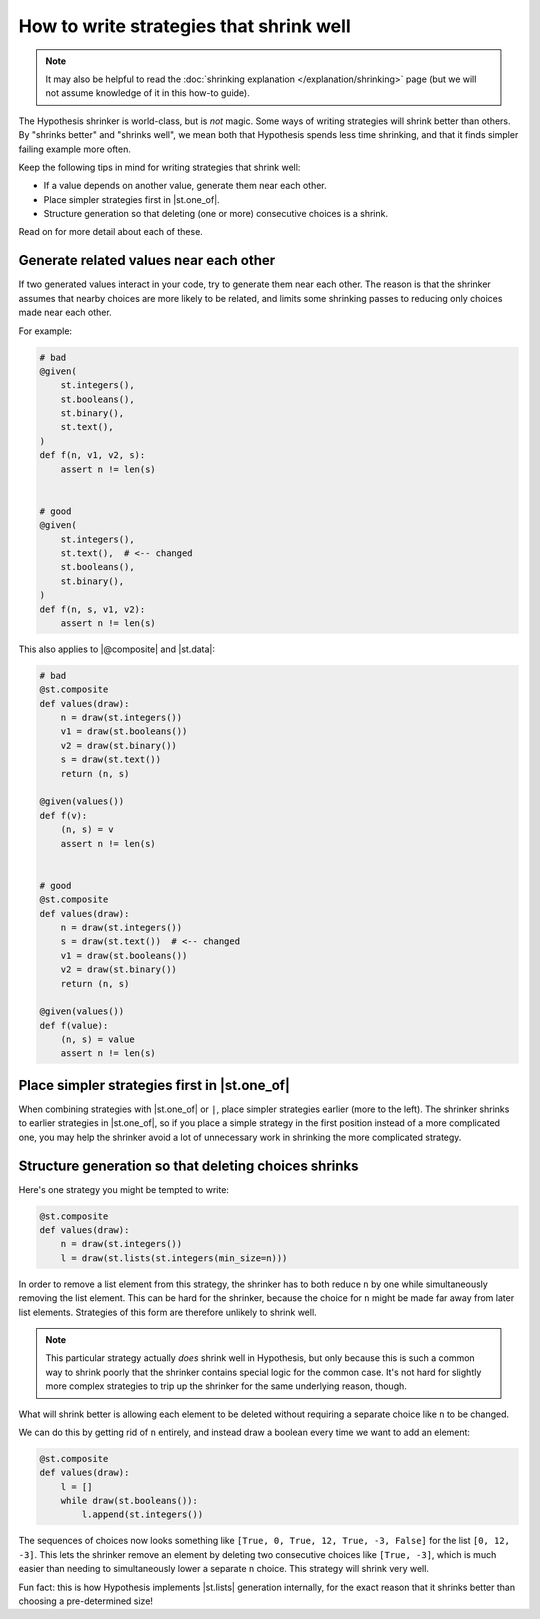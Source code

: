 How to write strategies that shrink well
========================================

.. note::

    It may also be helpful to read the :doc:`shrinking explanation </explanation/shrinking>` page (but we will not assume knowledge of it in this how-to guide).

The Hypothesis shrinker is world-class, but is *not* magic. Some ways of writing strategies will shrink better than others. By "shrinks better" and "shrinks well", we mean both that Hypothesis spends less time shrinking, and that it finds simpler failing example more often.

Keep the following tips in mind for writing strategies that shrink well:

* If a value depends on another value, generate them near each other.
* Place simpler strategies first in |st.one_of|.
* Structure generation so that deleting (one or more) consecutive choices is a shrink.

Read on for more detail about each of these.

Generate related values near each other
---------------------------------------

If two generated values interact in your code, try to generate them near each other. The reason is that the shrinker assumes that nearby choices are more likely to be related, and limits some shrinking passes to reducing only choices made near each other.

For example:

.. code-block:: python

    # bad
    @given(
        st.integers(),
        st.booleans(),
        st.binary(),
        st.text(),
    )
    def f(n, v1, v2, s):
        assert n != len(s)


    # good
    @given(
        st.integers(),
        st.text(),  # <-- changed
        st.booleans(),
        st.binary(),
    )
    def f(n, s, v1, v2):
        assert n != len(s)

This also applies to |@composite| and |st.data|:

.. code-block:: python

    # bad
    @st.composite
    def values(draw):
        n = draw(st.integers())
        v1 = draw(st.booleans())
        v2 = draw(st.binary())
        s = draw(st.text())
        return (n, s)

    @given(values())
    def f(v):
        (n, s) = v
        assert n != len(s)


    # good
    @st.composite
    def values(draw):
        n = draw(st.integers())
        s = draw(st.text())  # <-- changed
        v1 = draw(st.booleans())
        v2 = draw(st.binary())
        return (n, s)

    @given(values())
    def f(value):
        (n, s) = value
        assert n != len(s)


Place simpler strategies first in |st.one_of|
---------------------------------------------

When combining strategies with |st.one_of| or ``|``, place simpler strategies earlier (more to the left). The shrinker shrinks to earlier strategies in |st.one_of|, so if you place a simple strategy in the first position instead of a more complicated one, you may help the shrinker avoid a lot of unnecessary work in shrinking the more complicated strategy.


Structure generation so that deleting choices shrinks
-----------------------------------------------------

Here's one strategy you might be tempted to write:

.. code-block:: python

    @st.composite
    def values(draw):
        n = draw(st.integers())
        l = draw(st.lists(st.integers(min_size=n)))

In order to remove a list element from this strategy, the shrinker has to both reduce ``n`` by one while simultaneously removing the list element. This can be hard for the shrinker, because the choice for ``n`` might be made far away from later list elements. Strategies of this form are therefore unlikely to shrink well.

.. note::

    This particular strategy actually *does* shrink well in Hypothesis, but only because this is such a common way to shrink poorly that the shrinker contains special logic for the common case. It's not hard for slightly more complex strategies to trip up the shrinker for the same underlying reason, though.

What will shrink better is allowing each element to be deleted without requiring a separate choice like ``n`` to be changed.

We can do this by getting rid of ``n`` entirely, and instead draw a boolean every time we want to add an element:

.. code-block:: python

    @st.composite
    def values(draw):
        l = []
        while draw(st.booleans()):
            l.append(st.integers())

The sequences of choices now looks something like ``[True, 0, True, 12, True, -3, False]`` for the list ``[0, 12, -3]``. This lets the shrinker remove an element by deleting two consecutive choices like ``[True, -3]``, which is much easier than needing to simultaneously lower a separate ``n`` choice. This strategy will shrink very well.

Fun fact: this is how Hypothesis implements |st.lists| generation internally, for the exact reason that it shrinks better than choosing a pre-determined size!
